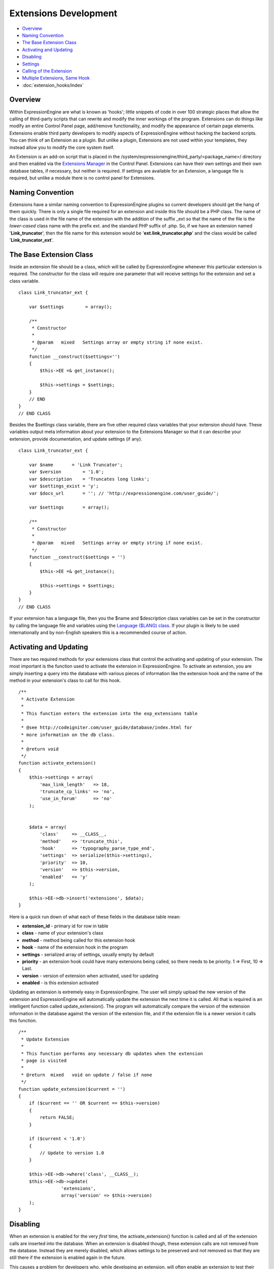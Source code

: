 Extensions Development
======================

-  `Overview`_
-  `Naming Convention`_
-  `The Base Extension Class`_
-  `Activating and Updating`_
-  `Disabling`_
-  `Settings`_
-  `Calling of the Extension`_
-  `Multiple Extensions, Same Hook`_
-  :doc:`extension_hooks/index`

Overview
--------

Within ExpressionEngine are what is known as 'hooks'; little snippets of
code in over 100 strategic places that allow the calling of third-party
scripts that can rewrite and modify the inner workings of the program.
Extensions can do things like modify an entire Control Panel page,
add/remove functionality, and modify the appearance of certain page
elements. Extensions enable third party developers to modify aspects of
ExpressionEngine without hacking the backend scripts. You can think of
an Extension as a plugin. But unlike a plugin, Extensions are not used
within your templates, they instead allow you to modify the core system
itself.

An Extension is an add-on script that is placed in the
/system/expressionengine/third\_party/<package\_name>/ directory and
then enabled via the `Extensions
Manager <../cp/add-ons/extension_manager.html>`_ in the Control Panel.
Extensions can have their own settings and their own database tables, if
necessary, but neither is required. If settings are available for an
Extension, a language file is required, but unlike a module there is no
control panel for Extensions.

Naming Convention
-----------------

Extensions have a similar naming convention to ExpressionEngine plugins
so current developers should get the hang of them quickly. There is only
a single file required for an extension and inside this file should be a
PHP class. The name of the class is used in the file name of the
extension with the addition of the suffix \_ext so that the name of the
file is the *lower-cased* class name with the prefix ext. and the
standard PHP suffix of .php. So, if we have an extension named
'**Link\_truncator**', then the file name for this extension would be
'**ext.link\_truncator.php**' and the class would be called
'**Link\_truncator\_ext**'.

The Base Extension Class
------------------------

Inside an extension file should be a class, which will be called by
ExpressionEngine whenever this particular extension is required. The
constructor for the class will require one parameter that will receive
settings for the extension and set a class variable.

::

    class Link_truncator_ext {

        var $settings        = array();

        /**
         * Constructor
         *
         * @param   mixed   Settings array or empty string if none exist.
         */
        function __construct($settings='')
        {
            $this->EE =& get_instance();
            
            $this->settings = $settings;
        }
        // END
    }
    // END CLASS

Besides the $settings class variable, there are five other required
class variables that your extension should have. These variables output
meta information about your extension to the Extensions Manager so that
it can describe your extension, provide documentation, and update
settings (if any).

::

    class Link_truncator_ext {

        var $name       = 'Link Truncator';
        var $version        = '1.0';
        var $description    = 'Truncates long links';
        var $settings_exist = 'y';
        var $docs_url       = ''; // 'http://expressionengine.com/user_guide/';

        var $settings       = array();
        
        /**
         * Constructor
         *
         * @param   mixed   Settings array or empty string if none exist.
         */
        function __construct($settings = '')
        {
            $this->EE =& get_instance();

            $this->settings = $settings;
        }
    }
    // END CLASS

If your extension has a language file, then you the $name and
$description class variables can be set in the constructor by calling
the language file and variables using the `Language ($LANG)
class <./usage/language.html>`_. If your plugin is likely to be used
internationally and by non-English speakers this is a recommended course
of action.

Activating and Updating
-----------------------

There are two required methods for your extensions class that control
the activating and updating of your extension. The most important is the
function used to activate the extension in ExpressionEngine. To activate
an extension, you are simply inserting a query into the database with
various pieces of information like the extension hook and the name of
the method in your extension's class to call for this hook.

::

    /**
     * Activate Extension
     *
     * This function enters the extension into the exp_extensions table
     *
     * @see http://codeigniter.com/user_guide/database/index.html for
     * more information on the db class.
     *
     * @return void
     */
    function activate_extension()
    {
        $this->settings = array(
            'max_link_length'   => 18,
            'truncate_cp_links' => 'no',
            'use_in_forum'      => 'no'
        );
        
        
        $data = array(
            'class'     => __CLASS__,
            'method'    => 'truncate_this',
            'hook'      => 'typography_parse_type_end',
            'settings'  => serialize($this->settings),
            'priority'  => 10,
            'version'   => $this->version,
            'enabled'   => 'y'
        );
        
        $this->EE->db->insert('extensions', $data);
    }

Here is a quick run down of what each of these fields in the database
table mean:

-  **extension\_id** - primary id for row in table
-  **class** - name of your extension's class
-  **method** - method being called for this extension hook
-  **hook** - name of the extension hook in the program
-  **settings** - serialized array of settings, usually empty by default
-  **priority** - an extension hook could have many extensions being
   called, so there needs to be priority. 1 => First, 10 => Last.
-  **version** - version of extension when activated, used for updating
-  **enabled** - is this extension activated

Updating an extension is extremely easy in ExpressionEngine. The user
will simply upload the new version of the extension and ExpressionEngine
will automatically update the extension the next time it is called. All
that is required is an intelligent function called update\_extension().
The program will automatically compare the version of the extension
information in the database against the version of the extension file,
and if the extension file is a newer version it calls this function.

::

    /**
     * Update Extension
     *
     * This function performs any necessary db updates when the extension
     * page is visited
     *
     * @return  mixed   void on update / false if none
     */
    function update_extension($current = '')
    {
        if ($current == '' OR $current == $this->version)
        {
            return FALSE;
        }
        
        if ($current < '1.0')
        {
            // Update to version 1.0
        }
        
        $this->EE->db->where('class', __CLASS__);
        $this->EE->db->update(
                    'extensions', 
                    array('version' => $this->version)
        );
    }

Disabling
---------

When an extension is enabled for the very *first* time, the
activate\_extension() function is called and all of the extension calls
are inserted into the database. When an extension is disabled though,
these extension calls are not removed from the database. Instead they
are merely disabled, which allows settings to be preserved and not
removed so that they are still there if the extension is enabled again
in the future.

This causes a problem for developers who, while developing an extension,
will often enable an extension to test their code but before they have
added all of their extension calls to the activate\_extension()
function. What we have done is allowed the creation of a
disable\_extension() function in an extension's class. If this function
exists in the class, it will be called whenever your extension is
disabled. This will allow you to clear out your extension's data and
basically start fresh every single time.

::

    /**
     * Disable Extension
     *
     * This method removes information from the exp_extensions table
     *
     * @return void
     */
    function disable_extension()
    {
        $this->EE->db->where('class', __CLASS__);
        $this->EE->db->delete('extensions');
    }

Settings
--------

Abstracted Settings Form and Processing
~~~~~~~~~~~~~~~~~~~~~~~~~~~~~~~~~~~~~~~

If you want to give your extension the ability to have settings, then we
have written an abstracted layer to make it extremely easy. First, you
have to make sure that you have your $settings\_exist class variable set
to 'y'. Second, you need a language file for your extension with the
file name of the language file being the extension's lower-cased class
name with a suffix of '\_lang.php'. Make sure the language file is put
in the /system/expressionengine/third\_party/package name/language/
directory too. And finally, you need to have a method in your
extension's class called settings(). This function will return an array
in a certain form that will help the Extensions Manager automatically
create a form for your settings.

::

    // --------------------------------
    //  Settings
    // --------------------------------  

    function settings()
    {
        $settings = array();

        // Creates a text input with a default value of "EllisLab Brand Butter"
        $settings['brand']      = array('i', '', "EllisLab Brand Butter");

        // Creates a textarea with 20 rows and an empty default value
        $settings['description']    = array('t', array('rows' => '20'), '');

        // Creates a set of radio buttons, one for "Yes" (y), one for "No" (n) and a default of "Yes"
        $settings['tasty']      = array('r', array('y' => "Yes", 'n' => "No"), 'y');

        // Creates a set of checkboxes, one for "Lowfat" (l) and one for "Salty" (s), and a
        // default of both items being checked
        $settings['details']    = array('c', array('l' => "Lowfat", 's' => "Salty"), array('c', 's'));

        // Creates a select dropdown with the options "France" (fr), "Germany" (de), and "United States"
        // (us), with a default of "United States"
        $settings['country']    = array('s', array('fr' => 'France', 'de' => 'Germany', 'us' => 'United States'), 'us');

        // Creates a multi-select box with the options "Derek" (dj), "Leslie" (lc), and "Rick" (re) with
        // Derek and Rick selected by default
        $settings['enjoyed_by'] = array('ms', array('dj' => 'Derek', 'lc' => 'Leslie', 're' => 'Rick'), array('dj', 're'));


        // General pattern:
        //
        // $settings[variable_name] => array(type, options, default);
        //
        // variable_name: short name for the setting and the key for the language file variable
        // type:          i - text input, t - textarea, r - radio buttons, c - checkboxes, s - select, ms - multiselect
        // options:       can be string (i, t) or array (r, c, s, ms)
        // default:       array member, array of members, string, nothing
        
        return $settings;
    }
    // END

A note about the values array for the second field: The keys will be
used as the value for that item while the value will be the language
text for that item. If you want, the value can be the name of a language
variable from your extension's language file and the Extensions Manager
will automatically retrieve it for you.

Built In Settings Form and Processing
~~~~~~~~~~~~~~~~~~~~~~~~~~~~~~~~~~~~~

Alternatively, if your settings require a special form that cannot
created by the abstracted layer above, then ExpressionEngine permits you
to create your own settings form and processing functions within your
Extension. First, you need to will need have a method in your
extension's class called settings\_form().

::

    /**
     * Settings Form
     *
     * @param   Array   Settings
     * @return  void
     */
    function settings_form($current)
    {
        $this->EE->load->helper('form');
        $this->EE->load->library('table');
        
        $vars = array();
        
        $max_length = isset($current['max_link_length']) ? $current['max_link_length'] : 20; 
        
        $trunc_cp_links = (isset($current['truncate_cp_links'])) ? $current['truncate_cp_links'] : 'no';
        
        $yes_no_options = array(
            'yes'   => lang('yes'), 
            'no'    => lang('no')
        );
        
        $vars['settings'] = array(
            'max_link_length'   => form_input('max_link_length', $max_length),
            'truncate_cp_links' => form_dropdown(
                        'truncate_cp_links',
                        $yes_no_options, 
                        $trunc_cp_links)
            );

        if ($this->EE->config->item('forum_is_installed') == 'y')
        {
            $use_in_forum = isset($current['use_in_forum']) ? $current['use_in_forum'] : 'no';
            
            $vars['settings']['use_in_forum'] = form_dropdown(
                        'use_in_forum',
                        $yes_no_options, 
                        $use_in_forum);
        }
        
        return $this->EE->load->view('index', $vars, TRUE);         
    }

View File
~~~~~~~~~

::

    <?=form_open('C=addons_extensions'.AMP.'M=save_extension_settings'.AMP.'file=link_truncator');?>

    <?php 
    $this->table->set_template($cp_pad_table_template);
    $this->table->set_heading(
        array('data' => lang('preference'), 'style' => 'width:50%;'),
        lang('setting')
    );

    foreach ($settings as $key => $val)
    {
        $this->table->add_row(lang($key, $key), $val);
    }

    echo $this->table->generate();

    ?>

    <p><?=form_submit('submit', lang('submit'), 'class="submit"')?></p>
    <?php $this->table->clear()?>
    <?=form_close()?>
    <?php
    /* End of file index.php */
    /* Location: ./system/expressionengine/third_party/link_truncator/views/index.php */

Save Settings
^^^^^^^^^^^^^

Lastly, you will need to ave a method in your extension's class called
save\_settings(). This function will be called when your
settings\_form() method's form is submitted. Use it to process the data
sent and put it into the exp\_extensions database table. Remember that
the data put into the database is a serialized array, so handle it
appropriately.

::

    /**
     * Save Settings
     *
     * This function provides a little extra processing and validation 
     * than the generic settings form.
     *
     * @return void
     */
    function save_settings()
    {
        if (empty($_POST))
        {
            show_error($this->EE->lang->line('unauthorized_access'));
        }
        
        unset($_POST['submit']);

        $this->EE->lang->loadfile('link_truncator');

        $len = $this->EE->input->post('max_link_length');

        if ( ! is_numeric($len) OR $len <= 0)
        {
            $this->EE->session->set_flashdata(
                    'message_failure', 
                    sprintf($this->EE->lang->line('max_link_length_range'),
                        $len)
            );
            $this->EE->functions->redirect(
                BASE.AMP.'C=addons_extensions'.AMP.'M=extension_settings'.AMP.'file=link_truncator'
            );
        }
        
        $this->EE->db->where('class', __CLASS__);
        $this->EE->db->update('extensions', array('settings' => serialize($_POST)));
        
        $this->EE->session->set_flashdata(
            'message_success',
            $this->EE->lang->line('preferences_updated')
        );
    }

Calling of the Extension
------------------------

The following is an example of an ExpressionEngine Extension Hook that
is available for use:

::

    // -------------------------------------------
    // 'typography_parse_type_end' hook.
    //  - Modify string after all other typography processing
    //
        if ($this->EE->extensions->active_hook('typography_parse_type_end') === TRUE)
        {
            $str = $this->EE->extensions->call('typography_parse_type_end', $str, $this, $prefs);
        }   
    //
    // -------------------------------------------

The first parameter of $this->extensions->call\_extension is the name of
the hook, which lets the Extension class know what extensions to call.
The other three parameters are variables taken from the function that
the hook is embedded within. They provide information and data for the
extensions being called for this hook, which allows those extensions to
have information about the script that allow them to perform certain
actions or manipulate data. When an extension is called,
ExpressionEngine loads the extension file, instantiates the extension's
class, and then calls the method specified for this extension hook as
specified by the extension when it was activated (see above concerning
activation).

When that method is called in the extension's class those other three
parameters will be sent to the method automatically. Here is what the
method might look like:

::

    /**
     * Shorten Link Text
     *
     * This function is a callback method for preg_replace_callback in the method below.
     * 
     * @param   array   array from the preg_match
     * @return  string  Newly truncated Link.
     */
    function _shorten_link_text($matches)
    {
        $link_text = $matches[3];
        $link_text = substr($link_text, strpos($link_text, '://') + 3);

        if (strlen($link_text) >= (int) $this->settings['max_link_length'] )
        {
            $l = (int) $this->settings['max_link_length'] / 2;
            
            $b_part = substr($link_text, 0,  $l);
            $e_part = substr($link_text, -$l);
            
            $link_text = $b_part . '&hellip;' . $e_part;
        }

        return $matches[1].$link_text.'</a>';
    }

    // ---------------------------------------------------------------- 

    /**
     * Truncate This
     *
     * This function is the meat & potatoes of the extension, where all
     * the work is done.  
     *
     * @see http://expressionengine.com/public_beta/docs/development/extension_hooks/global/typography/index.html#typography_parse_type_end
     *
     * @param   string  string to look
     * @param   object  typography object
     * @param   array   array of preferences
     * @return  string
     */
    function truncate_this($str, $obj, $prefs)
    {
        if ($this->settings['truncate_cp_links'] == 'no' && REQ == 'CP')
        {
            return $str;
        }
        
        if (isset($obj->EE->FRM_CORE) && $this->settings['use_in_forum'] == 'no')
        {
            return $str;
        }

        $pattern = "/(<a[^>]*\s+href\s*=\s*(\042|047)([^\\2]*?)\\2[^>]*>)\\3<\/a>/i";
        
        $str = preg_replace_callback($pattern, array(get_class($this), '_shorten_link_text'), $str);

        return $str;
    }

The three parameters from the extension hook are mapped straight to the
three parameters of the method being called, and so your extension can
easily use those parameters and do what it needs to do. The
ExpressionEngine.com `Extension Hook library <./extension_hooks/>`_ will
have a record of all extension hooks and the parameters available to
you, along with a suggestion or two about what can be done with the
extension hook.

Multiple Extensions, Same Hook
------------------------------

When an extension hook is called, ExpressionEngine checks the database
to see if there are any extensions available for the hook. If there are
extensions, then it processes them in order based on their priority
level with the lower the priority number the sooner the extension is
called. Because of priority, extensions might interfere with each other,
so we have provided two variables for helping with that.

$this->extensions->last\_call
~~~~~~~~~~~~~~~~~~~~~~~~~~~~~

There will be rather popular hooks being used by multiple extensions and
some hooks will expect you to return data to the extension hook. Because
of that, there is a variable available from the Extensions class
($this->extensions) that will contain the returned data of any prior
extensions for that hook. Say, there is a hook for formatting text and
an extension before yours is called. That extension will be returning
the text formatted in its own way, but then your extension is called
with the original text details being sent. In such an instance of data
being returned and possible prior extensions, there is a variable
available to retrieve that already formatted text:
$this->extensions->last\_call. This variable will return whatever the
last extension returned to this hook. If there was no prior extension,
then the value of this variable is FALSE.

$this->extensions->end\_script
~~~~~~~~~~~~~~~~~~~~~~~~~~~~~~

Many extension hooks exist for the express purpose of totally
controlling a page or script in the Control Panel. They are meant for
redesigning the appearance of a form or perhaps usurping a script for
processing form data. In those instances you want your extension to be
the last thing called for that extension hook so that nothing else is
processed after that point. The $this->extensions->end\_script exists
solely for that purpose. If you set this value to TRUE, then once your
extension is done being processed the execution of the hook is finished,
as is the script that the extension hook is contained within.
